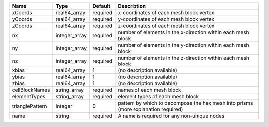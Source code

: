 

=============== ============= ======== ================================================================================== 
Name            Type          Default  Description                                                                        
=============== ============= ======== ================================================================================== 
xCoords         real64_array  required x-coordinates of each mesh block vertex                                            
yCoords         real64_array  required y-coordinates of each mesh block vertex                                            
zCoords         real64_array  required z-coordinates of each mesh block vertex                                            
nx              integer_array required number of elements in the x-direction within each mesh block                       
ny              integer_array required number of elements in the y-direction within each mesh block                       
nz              integer_array required number of elements in the z-direction within each mesh block                       
xbias           real64_array  1        (no description available)                                                         
ybias           real64_array  1        (no description available)                                                         
zbias           real64_array  1        (no description available)                                                         
cellBlockNames  string_array  required names of each mesh block                                                           
elementTypes    string_array  required element types of each mesh block                                                   
trianglePattern integer       0        pattern by which to decompose the hex mesh into prisms (more explanation required) 
name            string        required A name is required for any non-unique nodes                                        
=============== ============= ======== ================================================================================== 


